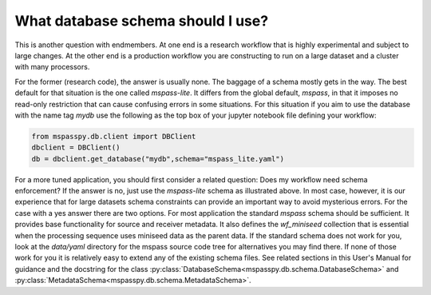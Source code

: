 .. _schema_choices:

What database schema should I use?
=======================================

This is another question with endmembers.  At one end is a research workflow
that is highly experimental and subject to large changes.   At the other end
is a production workflow you are constructing to run on a large dataset
and a cluster with many processors.

For the former (research code), the answer is usually
none.  The baggage of a schema mostly gets in the way.
The best default for that situation is the one called `mspass-lite`.
It differs from the global default, `mspass`, in that it imposes no
read-only restriction that can cause confusing errors in some situations.
For this situation if you aim to use the database with the name tag
`mydb` use the following as the top box of your jupyter notebook file
defining your workflow:

.. code-block:: python

  from mspasspy.db.client import DBClient
  dbclient = DBClient()
  db = dbclient.get_database("mydb",schema="mspass_lite.yaml")

For a more tuned application, you should first consider a related
question:  Does my workflow need schema enforcement?   If the answer is no,
just use the `mspass-lite` schema as illustrated above.
In most case, however, it is our experience that for large datasets
schema constraints can provide an important way to avoid mysterious errors.
For the case with a yes answer there are two options.   For most
application the standard `mspass` schema should be sufficient.   It provides
base functionality for source and receiver metadata.   It also defines
the `wf_miniseed` collection that is essential when the processing
sequence uses miniseed data as the parent data.  If the standard schema does not
work for you, look at the `data/yaml` directory for the mspass source code
tree for alternatives you may find there.   If none of those work for you
it is relatively easy to extend any of the existing schema files.
See related sections in this User's Manual for guidance and the docstring
for the class :py:class:`DatabaseSchema<mspasspy.db.schema.DatabaseSchema>` and
:py:class:`MetadataSchema<mspasspy.db.schema.MetadataSchema>`.
